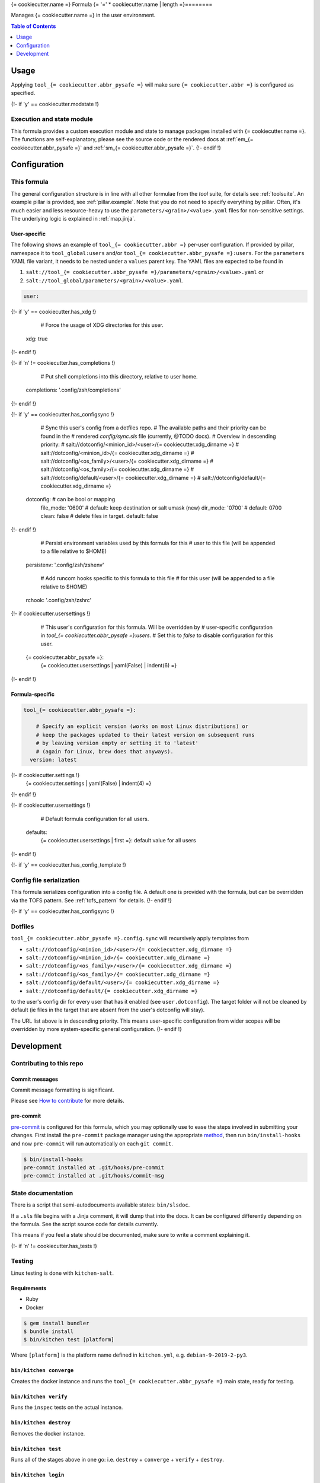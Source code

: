 .. _readme:

{= cookiecutter.name =} Formula
{= '=' * cookiecutter.name | length =}========

Manages {= cookiecutter.name =} in the user environment.

.. contents:: **Table of Contents**
   :depth: 1

Usage
-----
Applying ``tool_{= cookiecutter.abbr_pysafe =}`` will make sure ``{= cookiecutter.abbr =}`` is configured as specified.

{!- if 'y' == cookiecutter.modstate !}

Execution and state module
~~~~~~~~~~~~~~~~~~~~~~~~~~
This formula provides a custom execution module and state to manage packages installed with {= cookiecutter.name =}. The functions are self-explanatory, please see the source code or the rendered docs at :ref:`em_{= cookiecutter.abbr_pysafe =}` and :ref:`sm_{= cookiecutter.abbr_pysafe =}`.
{!- endif !}

Configuration
-------------

This formula
~~~~~~~~~~~~
The general configuration structure is in line with all other formulae from the `tool` suite, for details see :ref:`toolsuite`. An example pillar is provided, see :ref:`pillar.example`. Note that you do not need to specify everything by pillar. Often, it's much easier and less resource-heavy to use the ``parameters/<grain>/<value>.yaml`` files for non-sensitive settings. The underlying logic is explained in :ref:`map.jinja`.

User-specific
^^^^^^^^^^^^^
The following shows an example of ``tool_{= cookiecutter.abbr =}`` per-user configuration. If provided by pillar, namespace it to ``tool_global:users`` and/or ``tool_{= cookiecutter.abbr_pysafe =}:users``. For the ``parameters`` YAML file variant, it needs to be nested under a ``values`` parent key. The YAML files are expected to be found in

1. ``salt://tool_{= cookiecutter.abbr_pysafe =}/parameters/<grain>/<value>.yaml`` or
2. ``salt://tool_global/parameters/<grain>/<value>.yaml``.

.. code-block:: yaml

  user:
{!- if 'y' == cookiecutter.has_xdg !}

      # Force the usage of XDG directories for this user.
    xdg: true
{!- endif !}

{!- if 'n' != cookiecutter.has_completions !}

      # Put shell completions into this directory, relative to user home.
    completions: '.config/zsh/completions'
{!- endif !}

{!- if 'y' == cookiecutter.has_configsync !}

      # Sync this user's config from a dotfiles repo.
      # The available paths and their priority can be found in the
      # rendered `config/sync.sls` file (currently, @TODO docs).
      # Overview in descending priority:
      # salt://dotconfig/<minion_id>/<user>/{= cookiecutter.xdg_dirname =}
      # salt://dotconfig/<minion_id>/{= cookiecutter.xdg_dirname =}
      # salt://dotconfig/<os_family>/<user>/{= cookiecutter.xdg_dirname =}
      # salt://dotconfig/<os_family>/{= cookiecutter.xdg_dirname =}
      # salt://dotconfig/default/<user>/{= cookiecutter.xdg_dirname =}
      # salt://dotconfig/default/{= cookiecutter.xdg_dirname =}
    dotconfig:              # can be bool or mapping
      file_mode: '0600'     # default: keep destination or salt umask (new)
      dir_mode: '0700'      # default: 0700
      clean: false          # delete files in target. default: false
{!- endif !}

      # Persist environment variables used by this formula for this
      # user to this file (will be appended to a file relative to $HOME)
    persistenv: '.config/zsh/zshenv'

      # Add runcom hooks specific to this formula to this file
      # for this user (will be appended to a file relative to $HOME)
    rchook: '.config/zsh/zshrc'

{!- if cookiecutter.usersettings !}

      # This user's configuration for this formula. Will be overridden by
      # user-specific configuration in `tool_{= cookiecutter.abbr_pysafe =}:users`.
      # Set this to `false` to disable configuration for this user.
    {= cookiecutter.abbr_pysafe =}:
      {= cookiecutter.usersettings | yaml(False) | indent(6) =}
{!- endif !}

Formula-specific
^^^^^^^^^^^^^^^^

.. code-block:: yaml

  tool_{= cookiecutter.abbr_pysafe =}:

      # Specify an explicit version (works on most Linux distributions) or
      # keep the packages updated to their latest version on subsequent runs
      # by leaving version empty or setting it to 'latest'
      # (again for Linux, brew does that anyways).
    version: latest

{!- if cookiecutter.settings !}
    {= cookiecutter.settings | yaml(False) | indent(4) =}
{!- endif !}

{!- if cookiecutter.usersettings !}

      # Default formula configuration for all users.
    defaults:
      {= cookiecutter.usersettings | first =}: default value for all users
{!- endif !}

{!- if 'y' == cookiecutter.has_config_template !}

Config file serialization
~~~~~~~~~~~~~~~~~~~~~~~~~
This formula serializes configuration into a config file. A default one is provided with the formula, but can be overridden via the TOFS pattern. See :ref:`tofs_pattern` for details.
{!- endif !}

{!- if 'y' == cookiecutter.has_configsync !}

Dotfiles
~~~~~~~~
``tool_{= cookiecutter.abbr_pysafe =}.config.sync`` will recursively apply templates from

* ``salt://dotconfig/<minion_id>/<user>/{= cookiecutter.xdg_dirname =}``
* ``salt://dotconfig/<minion_id>/{= cookiecutter.xdg_dirname =}``
* ``salt://dotconfig/<os_family>/<user>/{= cookiecutter.xdg_dirname =}``
* ``salt://dotconfig/<os_family>/{= cookiecutter.xdg_dirname =}``
* ``salt://dotconfig/default/<user>/{= cookiecutter.xdg_dirname =}``
* ``salt://dotconfig/default/{= cookiecutter.xdg_dirname =}``

to the user's config dir for every user that has it enabled (see ``user.dotconfig``). The target folder will not be cleaned by default (ie files in the target that are absent from the user's dotconfig will stay).

The URL list above is in descending priority. This means user-specific configuration from wider scopes will be overridden by more system-specific general configuration.
{!- endif !}

Development
-----------

Contributing to this repo
~~~~~~~~~~~~~~~~~~~~~~~~~

Commit messages
^^^^^^^^^^^^^^^

Commit message formatting is significant.

Please see `How to contribute <https://github.com/saltstack-formulas/.github/blob/master/CONTRIBUTING.rst>`_ for more details.

pre-commit
^^^^^^^^^^

`pre-commit <https://pre-commit.com/>`_ is configured for this formula, which you may optionally use to ease the steps involved in submitting your changes.
First install  the ``pre-commit`` package manager using the appropriate `method <https://pre-commit.com/#installation>`_, then run ``bin/install-hooks`` and
now ``pre-commit`` will run automatically on each ``git commit``.

.. code-block:: console

  $ bin/install-hooks
  pre-commit installed at .git/hooks/pre-commit
  pre-commit installed at .git/hooks/commit-msg

State documentation
~~~~~~~~~~~~~~~~~~~
There is a script that semi-autodocuments available states: ``bin/slsdoc``.

If a ``.sls`` file begins with a Jinja comment, it will dump that into the docs. It can be configured differently depending on the formula. See the script source code for details currently.

This means if you feel a state should be documented, make sure to write a comment explaining it.

{!- if 'n' != cookiecutter.has_tests !}

Testing
~~~~~~~

Linux testing is done with ``kitchen-salt``.

Requirements
^^^^^^^^^^^^

* Ruby
* Docker

.. code-block:: bash

  $ gem install bundler
  $ bundle install
  $ bin/kitchen test [platform]

Where ``[platform]`` is the platform name defined in ``kitchen.yml``,
e.g. ``debian-9-2019-2-py3``.

``bin/kitchen converge``
^^^^^^^^^^^^^^^^^^^^^^^^

Creates the docker instance and runs the ``tool_{= cookiecutter.abbr_pysafe =}`` main state, ready for testing.

``bin/kitchen verify``
^^^^^^^^^^^^^^^^^^^^^^

Runs the ``inspec`` tests on the actual instance.

``bin/kitchen destroy``
^^^^^^^^^^^^^^^^^^^^^^^

Removes the docker instance.

``bin/kitchen test``
^^^^^^^^^^^^^^^^^^^^

Runs all of the stages above in one go: i.e. ``destroy`` + ``converge`` + ``verify`` + ``destroy``.

``bin/kitchen login``
^^^^^^^^^^^^^^^^^^^^^

Gives you SSH access to the instance for manual testing.
{!- endif!}
